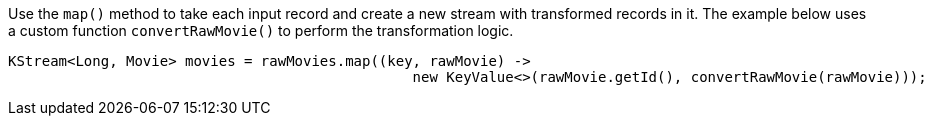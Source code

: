 Use the `map()` method to take each input record and create a new stream with transformed records in it. The example below uses a custom function `convertRawMovie()` to perform the transformation logic.

```
KStream<Long, Movie> movies = rawMovies.map((key, rawMovie) ->
                                                new KeyValue<>(rawMovie.getId(), convertRawMovie(rawMovie)));
```